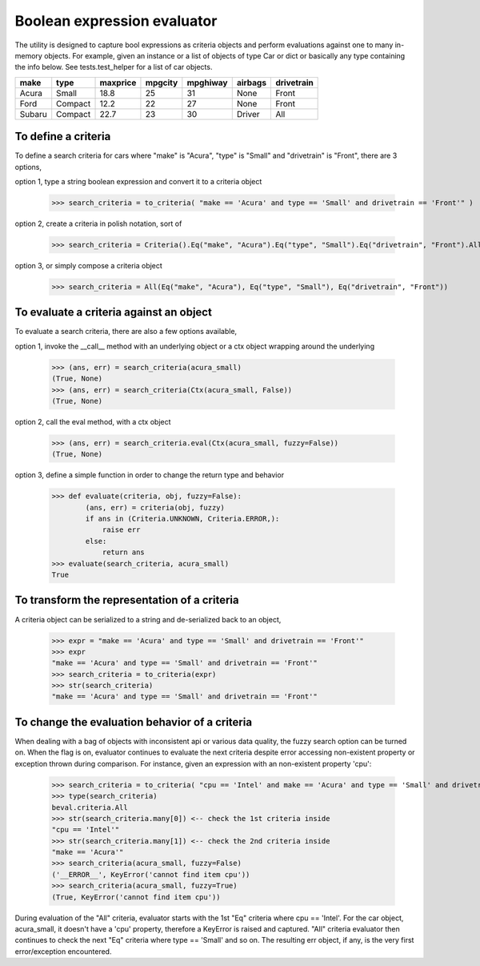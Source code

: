 ########################################
Boolean expression evaluator
########################################
The utility is designed to capture bool expressions as criteria objects and perform evaluations against one to many in-memory objects. For example, given an instance or a list of objects of type Car or dict or basically any type containing the info below. See tests.test_helper for a list of car objects.

+---------+----------+-----------+-----------+-------------+-----------+--------------+
|  make   |  type    |  maxprice |  mpgcity  |   mpghiway  |  airbags  |  drivetrain  |
+=========+==========+===========+===========+=============+===========+==============+
|  Acura  |  Small   |  18.8     |  25       |   31        |  None     |  Front       |
+---------+----------+-----------+-----------+-------------+-----------+--------------+
|  Ford   |  Compact |  12.2     |  22       |   27        |  None     |  Front       |
+---------+----------+-----------+-----------+-------------+-----------+--------------+
|  Subaru |  Compact |  22.7     |  23       |   30        |  Driver   |  All         |
+---------+----------+-----------+-----------+-------------+-----------+--------------+

===========================
To define a criteria
===========================
To define a search criteria for cars where "make" is "Acura", "type" is "Small" and "drivetrain" is "Front", there are 3 options,

option 1, type a string boolean expression and convert it to a criteria object

    >>> search_criteria = to_criteria( "make == 'Acura' and type == 'Small' and drivetrain == 'Front'" )

option 2, create a criteria in polish notation, sort of

    >>> search_criteria = Criteria().Eq("make", "Acura").Eq("type", "Small").Eq("drivetrain", "Front").All().Done()

option 3, or simply compose a criteria object

    >>> search_criteria = All(Eq("make", "Acura"), Eq("type", "Small"), Eq("drivetrain", "Front"))


===========================
To evaluate a criteria against an object
===========================
To evaluate a search criteria, there are also a few options available,

option 1, invoke the __call__ method with an underlying object or a ctx object wrapping around the underlying

    >>> (ans, err) = search_criteria(acura_small)
    (True, None)
    >>> (ans, err) = search_criteria(Ctx(acura_small, False))
    (True, None)

option 2, call the eval method, with a ctx object

    >>> (ans, err) = search_criteria.eval(Ctx(acura_small, fuzzy=False))
    (True, None)

option 3, define a simple function in order to change the return type and behavior

    >>> def evaluate(criteria, obj, fuzzy=False):
            (ans, err) = criteria(obj, fuzzy)
            if ans in (Criteria.UNKNOWN, Criteria.ERROR,):
                raise err
            else:
                return ans
    >>> evaluate(search_criteria, acura_small)
    True


===========================
To transform the representation of a criteria
===========================
A criteria object can be serialized to a string and de-serialized back to an object,

    >>> expr = "make == 'Acura' and type == 'Small' and drivetrain == 'Front'"
    >>> expr
    "make == 'Acura' and type == 'Small' and drivetrain == 'Front'"
    >>> search_criteria = to_criteria(expr)
    >>> str(search_criteria)
    "make == 'Acura' and type == 'Small' and drivetrain == 'Front'"


===========================
To change the evaluation behavior of a criteria
===========================
When dealing with a bag of objects with inconsistent api or various data quality, the fuzzy search option can be turned on. When the flag is on, evaluator continues to evaluate the next criteria despite error accessing non-existent property or exception thrown during comparison. For instance, given an expression with an non-existent property 'cpu':

    >>> search_criteria = to_criteria( "cpu == 'Intel' and make == 'Acura' and type == 'Small' and drivetrain == 'Front'" )
    >>> type(search_criteria)
    beval.criteria.All
    >>> str(search_criteria.many[0]) <-- check the 1st criteria inside
    "cpu == 'Intel'"
    >>> str(search_criteria.many[1]) <-- check the 2nd criteria inside
    "make == 'Acura'"
    >>> search_criteria(acura_small, fuzzy=False)
    ('__ERROR__', KeyError('cannot find item cpu'))
    >>> search_criteria(acura_small, fuzzy=True)
    (True, KeyError('cannot find item cpu'))

During evaluation of the "All" criteria, evaluator starts with the 1st "Eq" criteria where cpu == 'Intel'. For the car object, acura_small, it doesn't have a 'cpu' property, therefore a KeyError is raised and captured. "All" criteria evaluator then continues to check the next "Eq" criteria where type == 'Small' and so on. The resulting err object, if any, is the very first error/exception encountered.




